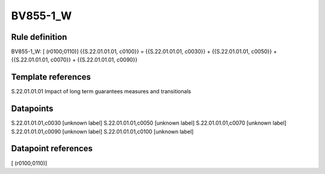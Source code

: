 =========
BV855-1_W
=========

Rule definition
---------------

BV855-1_W: [ (r0100;0110)] {{S.22.01.01.01, c0100}} = {{S.22.01.01.01, c0030}} + {{S.22.01.01.01, c0050}} + {{S.22.01.01.01, c0070}} + {{S.22.01.01.01, c0090}}


Template references
-------------------

S.22.01.01.01 Impact of long term guarantees measures and transitionals


Datapoints
----------

S.22.01.01.01,c0030 [unknown label]
S.22.01.01.01,c0050 [unknown label]
S.22.01.01.01,c0070 [unknown label]
S.22.01.01.01,c0090 [unknown label]
S.22.01.01.01,c0100 [unknown label]


Datapoint references
--------------------

[ (r0100;0110)]
